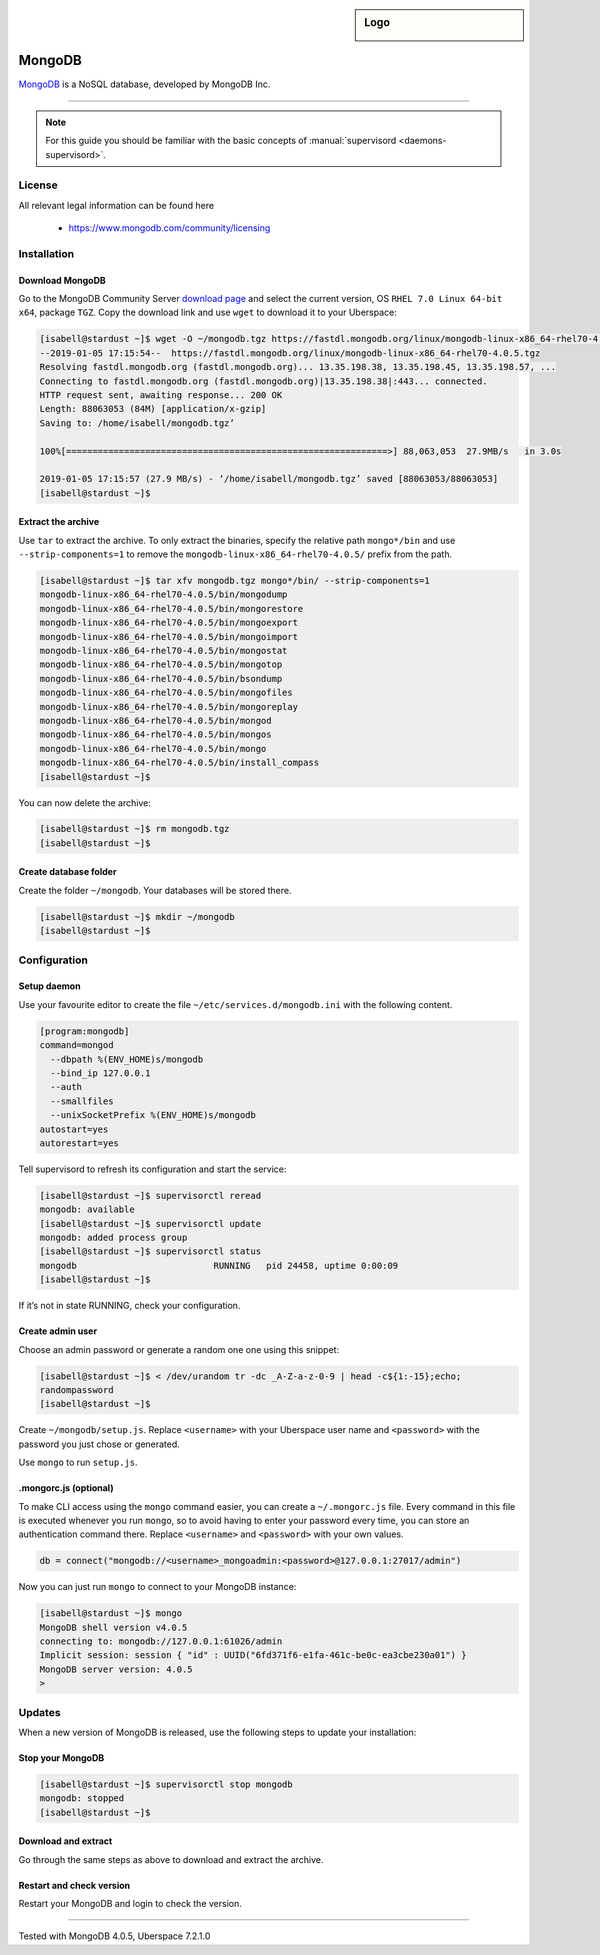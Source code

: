 .. highlight:: console

.. author:: Nico Graf <hallo@uberspace.de>

.. sidebar:: Logo

  .. image:: _static/images/mongodb.svg
      :align: center

##########
MongoDB
##########

MongoDB_ is a NoSQL database, developed by MongoDB Inc.

----

.. note:: For this guide you should be familiar with the basic concepts of :manual:`supervisord <daemons-supervisord>`.

License
=======

All relevant legal information can be found here

  * https://www.mongodb.com/community/licensing

Installation
============

Download MongoDB
----------------

Go to the MongoDB Community Server `download page`_ and select the current version, OS ``RHEL 7.0 Linux 64-bit x64``, package ``TGZ``. Copy the download link and use ``wget`` to download it to your Uberspace:

.. code-block:: bash

 [isabell@stardust ~]$ wget -O ~/mongodb.tgz https://fastdl.mongodb.org/linux/mongodb-linux-x86_64-rhel70-4.0.5.tgz
 --2019-01-05 17:15:54--  https://fastdl.mongodb.org/linux/mongodb-linux-x86_64-rhel70-4.0.5.tgz
 Resolving fastdl.mongodb.org (fastdl.mongodb.org)... 13.35.198.38, 13.35.198.45, 13.35.198.57, ...
 Connecting to fastdl.mongodb.org (fastdl.mongodb.org)|13.35.198.38|:443... connected.
 HTTP request sent, awaiting response... 200 OK
 Length: 88063053 (84M) [application/x-gzip]
 Saving to: /home/isabell/mongodb.tgz’

 100%[=============================================================>] 88,063,053  27.9MB/s   in 3.0s

 2019-01-05 17:15:57 (27.9 MB/s) - ‘/home/isabell/mongodb.tgz’ saved [88063053/88063053]
 [isabell@stardust ~]$



Extract the archive
-------------------

Use ``tar`` to extract the archive. To only extract the binaries, specify the relative path ``mongo*/bin`` and use ``--strip-components=1`` to remove the ``mongodb-linux-x86_64-rhel70-4.0.5/`` prefix from the path.

.. code-block:: bash

 [isabell@stardust ~]$ tar xfv mongodb.tgz mongo*/bin/ --strip-components=1
 mongodb-linux-x86_64-rhel70-4.0.5/bin/mongodump
 mongodb-linux-x86_64-rhel70-4.0.5/bin/mongorestore
 mongodb-linux-x86_64-rhel70-4.0.5/bin/mongoexport
 mongodb-linux-x86_64-rhel70-4.0.5/bin/mongoimport
 mongodb-linux-x86_64-rhel70-4.0.5/bin/mongostat
 mongodb-linux-x86_64-rhel70-4.0.5/bin/mongotop
 mongodb-linux-x86_64-rhel70-4.0.5/bin/bsondump
 mongodb-linux-x86_64-rhel70-4.0.5/bin/mongofiles
 mongodb-linux-x86_64-rhel70-4.0.5/bin/mongoreplay
 mongodb-linux-x86_64-rhel70-4.0.5/bin/mongod
 mongodb-linux-x86_64-rhel70-4.0.5/bin/mongos
 mongodb-linux-x86_64-rhel70-4.0.5/bin/mongo
 mongodb-linux-x86_64-rhel70-4.0.5/bin/install_compass
 [isabell@stardust ~]$

You can now delete the archive:

.. code-block:: bash

 [isabell@stardust ~]$ rm mongodb.tgz
 [isabell@stardust ~]$

Create database folder
----------------------

Create the folder ``~/mongodb``. Your databases will be stored there.

.. code-block:: bash

 [isabell@stardust ~]$ mkdir ~/mongodb
 [isabell@stardust ~]$

Configuration
=============

Setup daemon
------------

Use your favourite editor to create the file ``~/etc/services.d/mongodb.ini`` with the following content.

.. code-block:: ini

 [program:mongodb]
 command=mongod
   --dbpath %(ENV_HOME)s/mongodb
   --bind_ip 127.0.0.1
   --auth
   --smallfiles
   --unixSocketPrefix %(ENV_HOME)s/mongodb
 autostart=yes
 autorestart=yes

Tell supervisord to refresh its configuration and start the service:

.. code-block:: bash

 [isabell@stardust ~]$ supervisorctl reread
 mongodb: available
 [isabell@stardust ~]$ supervisorctl update
 mongodb: added process group
 [isabell@stardust ~]$ supervisorctl status
 mongodb                          RUNNING   pid 24458, uptime 0:00:09
 [isabell@stardust ~]$

If it’s not in state RUNNING, check your configuration.

Create admin user
-----------------

Choose an admin password or generate a random one one using this snippet:

.. code-block:: bash

 [isabell@stardust ~]$ < /dev/urandom tr -dc _A-Z-a-z-0-9 | head -c${1:-15};echo;
 randompassword
 [isabell@stardust ~]$

Create ``~/mongodb/setup.js``. Replace ``<username>`` with your Uberspace user name and ``<password>`` with the password you just chose or generated.

.. code-block:: none
 :emphasize-lines: 3,4

 db.createUser(
    {
      user: "<username>_mongoadmin",
      pwd: "<password>",
      roles: [ "root" ]
    }
 )

Use ``mongo`` to run ``setup.js``.

.. code-block:: bash
 :emphasize-lines: 1

 [isabell@stardust ~]$ mongo admin ~/mongodb/setup.js
 MongoDB shell version v4.0.5
 connecting to: mongodb://127.0.0.1:63325/admin?gssapiServiceName=mongodb
 Implicit session: session { "id" : UUID("0ddef66e-e716-4ef2-bbc2-a50dfc3fad7e") }
 MongoDB server version: 4.0.5
 Successfully added user: { "user" : "isabell_mongoadmin", "roles" : [ "root" ] }
 [isabell@stardust ~]$

.mongorc.js (optional)
----------------------

To make CLI access using the ``mongo`` command easier, you can create a ``~/.mongorc.js`` file. Every command in this file is executed whenever you run ``mongo``, so to avoid having to enter your password every time, you can store an authentication command there. Replace ``<username>`` and ``<password>`` with your own values.

.. code-block:: none

 db = connect("mongodb://<username>_mongoadmin:<password>@127.0.0.1:27017/admin")

Now you can just run ``mongo`` to connect to your MongoDB instance:

.. code-block:: none

 [isabell@stardust ~]$ mongo
 MongoDB shell version v4.0.5
 connecting to: mongodb://127.0.0.1:61026/admin
 Implicit session: session { "id" : UUID("6fd371f6-e1fa-461c-be0c-ea3cbe230a01") }
 MongoDB server version: 4.0.5
 >

Updates
=======

When a new version of MongoDB is released, use the following steps to update your installation:

Stop your MongoDB
-----------------

.. code-block:: bash

 [isabell@stardust ~]$ supervisorctl stop mongodb
 mongodb: stopped
 [isabell@stardust ~]$

Download and extract
--------------------

Go through the same steps as above to download and extract the archive.

Restart and check version
-------------------------

Restart your MongoDB and login to check the version.

.. code-block:: bash
 :emphasize-lines: 4,7

 [isabell@stardust ~]$ supervisorctl start mongodb
 mongodb: started
 [isabell@stardust ~]$ mongo
 MongoDB shell version v4.0.5
 connecting to: mongodb://127.0.0.1:61026/admin
 Implicit session: session { "id" : UUID("78d3c750-5119-4e2f-aa5b-2b0b4ede919b") }
 MongoDB server version: 4.0.5
 > exit
 bye
 [isabell@stardust ~]$

.. _MongoDB: https://www.mongodb.com/
.. _download page: https://www.mongodb.com/download-center/community

----

Tested with MongoDB 4.0.5, Uberspace 7.2.1.0

.. author_list::

